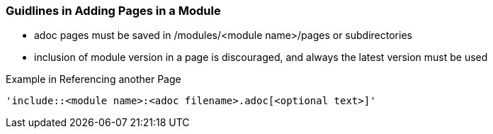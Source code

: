 === Guidlines in Adding Pages in a Module

* adoc pages must be saved in /modules/<module name>/pages or subdirectories
* inclusion of module version in a page is discouraged, and always the latest version must be used

Example in Referencing another Page

[source]
----
'include::<module name>:<adoc filename>.adoc[<optional text>]'
----







